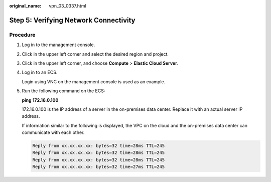 :original_name: vpn_03_0337.html

.. _vpn_03_0337:

Step 5: Verifying Network Connectivity
======================================

Procedure
---------

#. Log in to the management console.

#. Click |image1| in the upper left corner and select the desired region and project.

#. Click |image2| in the upper left corner, and choose **Compute** > **Elastic Cloud Server**.

#. Log in to an ECS.

   Login using VNC on the management console is used as an example.

#. Run the following command on the ECS:

   **ping 172.16.0.100**

   172.16.0.100 is the IP address of a server in the on-premises data center. Replace it with an actual server IP address.

   If information similar to the following is displayed, the VPC on the cloud and the on-premises data center can communicate with each other.

   .. code-block::

      Reply from xx.xx.xx.xx: bytes=32 time=28ms TTL=245
      Reply from xx.xx.xx.xx: bytes=32 time=28ms TTL=245
      Reply from xx.xx.xx.xx: bytes=32 time=28ms TTL=245
      Reply from xx.xx.xx.xx: bytes=32 time=27ms TTL=245

.. |image1| image:: /_static/images/en-us_image_0000001628070572.png
.. |image2| image:: /_static/images/en-us_image_0000002410094213.png
